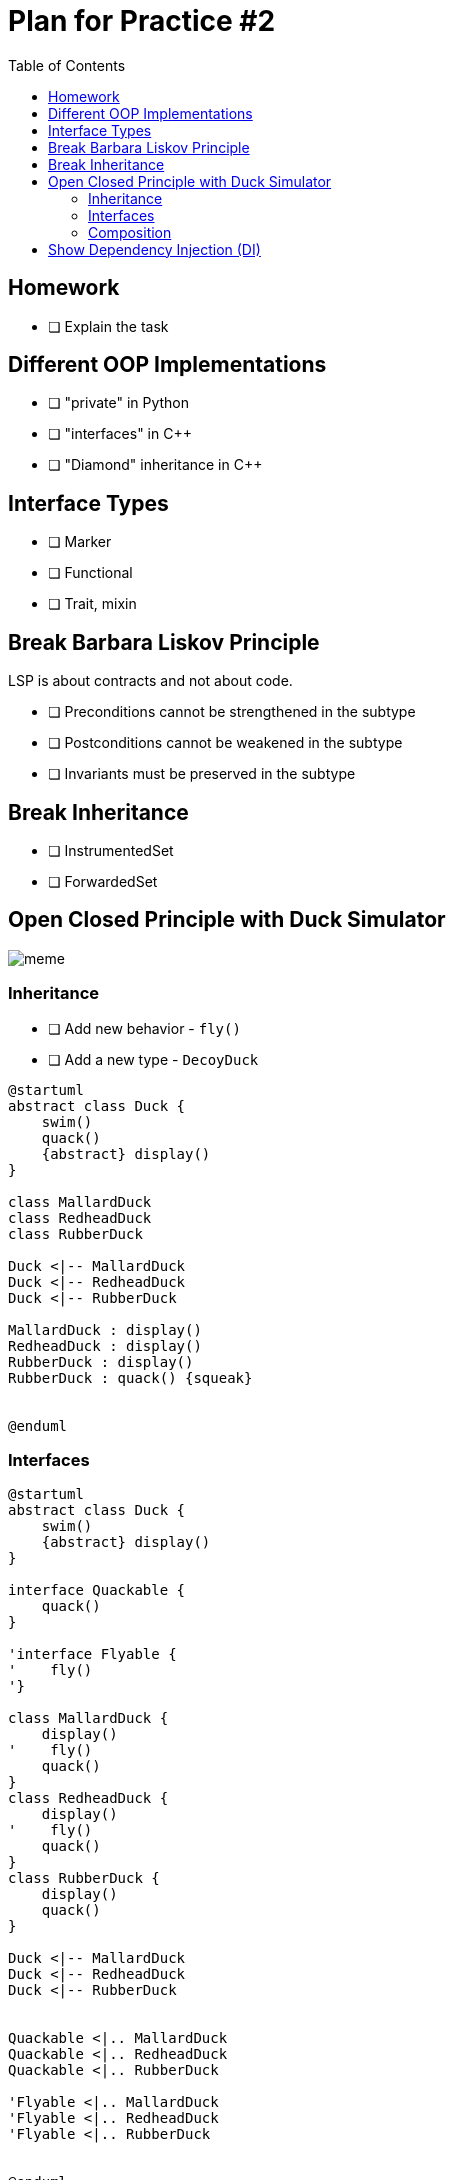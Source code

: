 = Plan for Practice #2
:toc:

== Homework
* [ ] Explain the task

== Different OOP Implementations
* [ ] "private" in Python
* [ ] "interfaces" in C++
* [ ] "Diamond" inheritance in C++

== Interface Types
* [ ] Marker
* [ ] Functional
* [ ] Trait, mixin

== Break Barbara Liskov Principle
LSP is about contracts and not about code.

* [ ] Preconditions cannot be strengthened in the subtype
* [ ] Postconditions cannot be weakened in the subtype
* [ ] Invariants must be preserved in the subtype

== Break Inheritance
* [ ] InstrumentedSet
* [ ] ForwardedSet

== Open Closed Principle with Duck Simulator

image::meme.png[]

=== Inheritance

* [ ] Add new behavior -  `fly()`
* [ ] Add a new type - `DecoyDuck`

[plantuml]
----
@startuml
abstract class Duck {
    swim()
    quack()
    {abstract} display()
}

class MallardDuck
class RedheadDuck
class RubberDuck

Duck <|-- MallardDuck
Duck <|-- RedheadDuck
Duck <|-- RubberDuck

MallardDuck : display()
RedheadDuck : display()
RubberDuck : display()
RubberDuck : quack() {squeak}


@enduml
----

=== Interfaces
[plantuml]
----
@startuml
abstract class Duck {
    swim()
    {abstract} display()
}

interface Quackable {
    quack()
}

'interface Flyable {
'    fly()
'}

class MallardDuck {
    display()
'    fly()
    quack()
}
class RedheadDuck {
    display()
'    fly()
    quack()
}
class RubberDuck {
    display()
    quack()
}

Duck <|-- MallardDuck
Duck <|-- RedheadDuck
Duck <|-- RubberDuck


Quackable <|.. MallardDuck
Quackable <|.. RedheadDuck
Quackable <|.. RubberDuck

'Flyable <|.. MallardDuck
'Flyable <|.. RedheadDuck
'Flyable <|.. RubberDuck


@enduml
----

=== Composition

[plantuml]
----
@startuml
abstract class Duck {
    QuackBehavior : quackBehavior
    performQuack()
    swim()
    {abstract} display()
}

interface QuackBehavior {
    quack()
}

class Quack {
    quack()
}

class Squeak {
    quack() // rubber duck squeak
}

QuackBehavior <|.. Quack
QuackBehavior <|.. Squeak

class MallardDuck
class RedheadDuck
class RubberDuck

QuackBehavior *-- Duck
Duck <|-- MallardDuck
Duck <|-- RedheadDuck
Duck <|-- RubberDuck

MallardDuck : display()
RedheadDuck : display()
RubberDuck : display()
@enduml
----


==== Composition vs Aggregation
An explanation from Stackoverflow https://softwareengineering.stackexchange.com/a/61527/314568

* `A` "owns" `B` => Composition: `B` has no meaning or purpose in the system without `A`
* `A` "uses" `B` => Aggregation: `B` exists independently (conceptually) from `A`fa

.Example 1:
....
A Company is an aggregation of People. A Company is a composition of Accounts. When a Company ceases to do business its Accounts cease to exist but its People continue to exist.
....

.Example 2: (very simplified)
....
A Text Editor owns a Buffer (composition). A Text Editor uses a File (aggregation). When the Text Editor is closed, the Buffer is destroyed but the File itself is not destroyed.
....

== Show Dependency Injection (DI)
